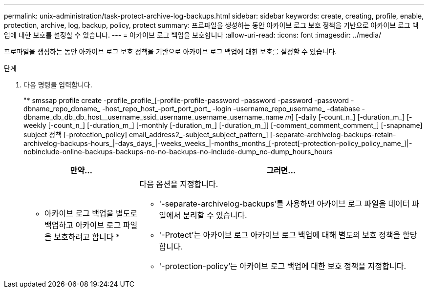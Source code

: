 ---
permalink: unix-administration/task-protect-archive-log-backups.html 
sidebar: sidebar 
keywords: create, creating, profile, enable, protection, archive, log, backup, policy, protect 
summary: 프로파일을 생성하는 동안 아카이브 로그 보호 정책을 기반으로 아카이브 로그 백업에 대한 보호를 설정할 수 있습니다. 
---
= 아카이브 로그 백업을 보호합니다
:allow-uri-read: 
:icons: font
:imagesdir: ../media/


[role="lead"]
프로파일을 생성하는 동안 아카이브 로그 보호 정책을 기반으로 아카이브 로그 백업에 대한 보호를 설정할 수 있습니다.

.단계
. 다음 명령을 입력합니다.
+
"* smssap profile create -profile_profile_[-profile-profile-password -password -password -password -dbname_repo_dbname_ -host_repo_host_-port_port_port_ -login -username_repo_username_ -database -dbname_db_db_db_host__username_ssid_username_username_username_name _m_] [-daily [-count_n_] [-duration_m_] [-weekly [-count_n_] [-duration_m_] [-monthly [-duration_m_] [-duration_m_]] [-comment_comment_comment_] [-snapname] subject 정책 [-protection_policy] email_address2_-subject_subject_pattern_] [-separate-archivelog-backups-retain-archivelog-backups-hours_|-days_days_|-weeks_weeks_|-months_months_[-protect[-protection-policy_policy_name_]|-nobinclude-online-backups-backups-no-no-backups-no-include-dump_no-dump_hours_hours

+
[cols="2a,5a"]
|===
| 만약... | 그러면... 


 a| 
* 아카이브 로그 백업을 별도로 백업하고 아카이브 로그 파일을 보호하려고 합니다 *
 a| 
다음 옵션을 지정합니다.

** '-separate-archivelog-backups'를 사용하면 아카이브 로그 파일을 데이터 파일에서 분리할 수 있습니다.
** '-Protect'는 아카이브 로그 아카이브 로그 백업에 대해 별도의 보호 정책을 할당합니다.
** '-protection-policy'는 아카이브 로그 백업에 대한 보호 정책을 지정합니다.


|===

